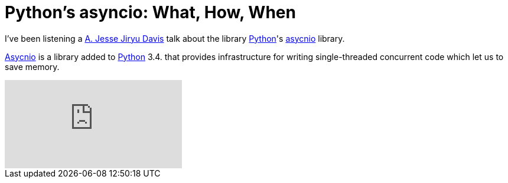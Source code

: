 = Python's asyncio: What, How, When
:date: 2014-04-20 13:35
:lang: en
:description: Jesse Jiryu Davis talk about asyncio Python library


I've been listening a https://emptysqua.re/blog/[A. Jesse Jiryu Davis] talk about the library https://www.python.org[Python]'s https://docs.python.org/3.4/library/asyncio.html[asycnio] library.

https://docs.python.org/3.4/library/asyncio.html[Asycnio] is a library added to https://www.python.org[Python] 3.4. that provides infrastructure for writing single-threaded concurrent code which let us to save memory.
  
video::9WV7juNmyE8[youtube]
